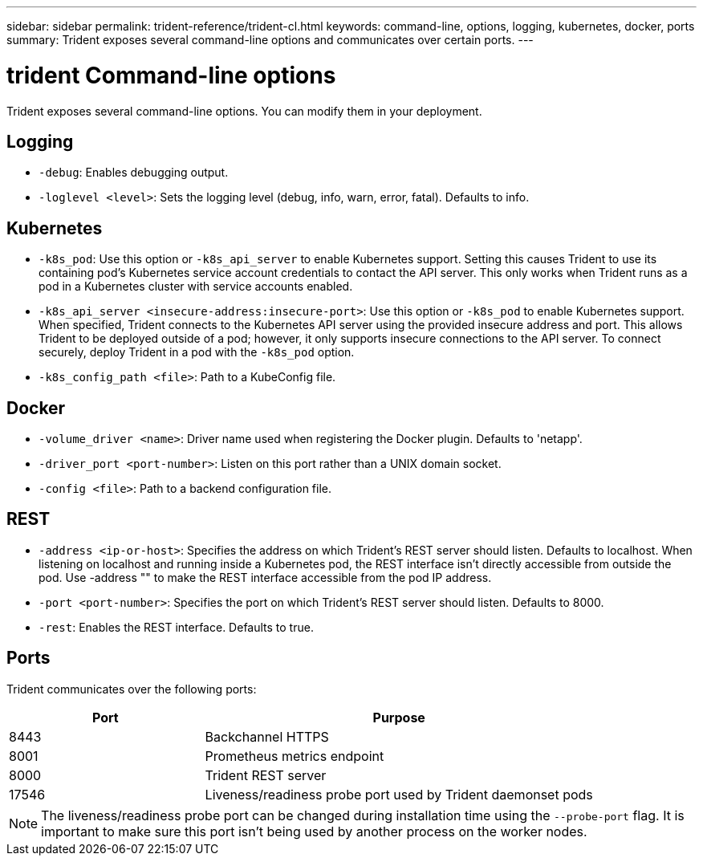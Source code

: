 ---
sidebar: sidebar
permalink: trident-reference/trident-cl.html
keywords: command-line, options, logging, kubernetes, docker, ports
summary: Trident exposes several command-line options and communicates over certain ports.
---

= trident Command-line options
:hardbreaks:
:icons: font
:imagesdir: ../media/

[.lead]
Trident exposes several command-line options. You can modify them in your deployment.

== Logging

* `-debug`: Enables debugging output.
* `-loglevel <level>`: Sets the logging level (debug, info, warn, error, fatal). Defaults to info.

== Kubernetes

* `-k8s_pod`: Use this option or `-k8s_api_server` to enable Kubernetes support. Setting this causes Trident to use its containing pod's Kubernetes service account credentials to contact the API server. This only works when Trident runs as a pod in a Kubernetes cluster with service accounts enabled.
* `-k8s_api_server <insecure-address:insecure-port>`: Use this option or `-k8s_pod` to enable Kubernetes support. When specified, Trident connects to the Kubernetes API server using the provided insecure address and port. This allows Trident to be deployed outside of a pod; however, it only supports insecure connections to the API server. To connect securely, deploy Trident in a pod with the `-k8s_pod` option.
* `-k8s_config_path <file>`: Path to a KubeConfig file.

== Docker

* `-volume_driver <name>`: Driver name used when registering the Docker plugin. Defaults to 'netapp'.
* `-driver_port <port-number>`: Listen on this port rather than a UNIX domain socket.
* `-config <file>`: Path to a backend configuration file.

== REST

* `-address <ip-or-host>`: Specifies the address on which Trident's REST server should listen. Defaults to localhost. When listening on localhost and running inside a Kubernetes pod, the REST interface isn't directly accessible from outside the pod. Use -address "" to make the REST interface accessible from the pod IP address.
* `-port <port-number>`: Specifies the port on which Trident's REST server should listen. Defaults to 8000.
* `-rest`: Enables the REST interface. Defaults to true.

== Ports

Trident communicates over the following ports:

[cols="2,4" options="header"]
|===
|Port |Purpose
|8443 |Backchannel HTTPS
|8001 |Prometheus metrics endpoint
|8000 |Trident REST server
|17546 |Liveness/readiness probe port used by Trident daemonset pods
|===

[NOTE]
The liveness/readiness probe port can be changed during installation time using the `--probe-port` flag. It is important to make sure this port isn't being used by another process on the worker nodes.
